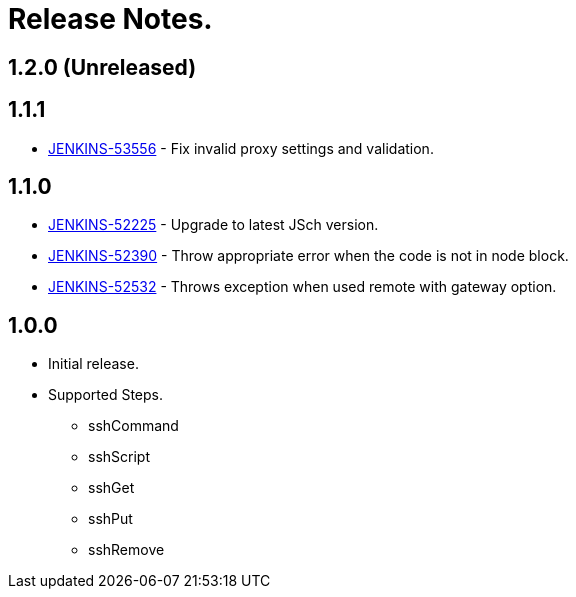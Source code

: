 = Release Notes.

== 1.2.0 (Unreleased)

== 1.1.1

* https://issues.jenkins-ci.org/browse/JENKINS-53556[JENKINS-53556] - Fix invalid proxy settings and validation.

== 1.1.0

* https://issues.jenkins-ci.org/browse/JENKINS-52225[JENKINS-52225] - Upgrade to latest JSch version.
* https://issues.jenkins-ci.org/browse/JENKINS-52390[JENKINS-52390] - Throw appropriate error when the code is not in node block.
* https://issues.jenkins-ci.org/browse/JENKINS-52532[JENKINS-52532] - Throws exception when used remote with gateway option.

== 1.0.0

* Initial release.
* Supported Steps.
** sshCommand
** sshScript
** sshGet
** sshPut
** sshRemove
